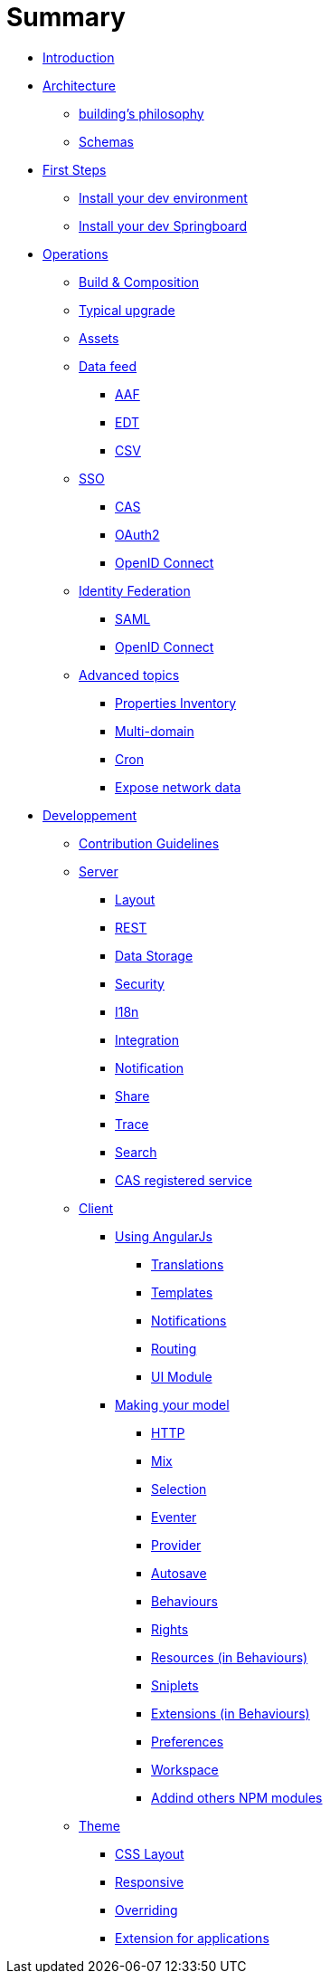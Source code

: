 = Summary

* link:README.adoc[Introduction]
* link:architecture/index.adoc[Architecture]
** link:architecture/building-philosophy.adoc[building’s philosophy]
** link:architecture/schemas.adoc[Schemas]
* link:first-steps/index.adoc[First Steps]
** link:first-steps/dev-env-install.adoc[Install your dev environment]
** link:first-steps/springboard-install.adoc[Install your dev Springboard]
* link:ops/index.adoc[Operations]
** link:ops/build-composition.adoc[Build &amp; Composition]
** link:ops/typical-ugrade.adoc[Typical upgrade]
** link:ops/assets.adoc[Assets]
** link:ops/data-feed/index.adoc[Data feed]
*** link:ops/data-feed/aaf.adoc[AAF]
*** link:ops/data-feed/edt.adoc[EDT]
*** link:ops/data-feed/csv.adoc[CSV]
** link:ops/sso/index.adoc[SSO]
*** link:ops/sso/cas.adoc[CAS]
*** link:ops/sso/oauth2.adoc[OAuth2]
*** link:operation/sso/openid-connect.adoc[OpenID Connect]
** link:ops/identity-federation/index.adoc[Identity Federation]
*** link:ops/identity-federation/saml.adoc[SAML]
*** link:ops/identity-federation/openid-connect.adoc[OpenID Connect]
** link:ops/advanced-topics/index.adoc[Advanced topics]
*** link:ops/advanced-topics/properties-inventory.adoc[Properties Inventory]
*** link:ops/advanced-topics/multi-domain.adoc[Multi-domain]
*** link:ops/advanced-topics/cron.adoc[Cron]
*** link:ops/advanced-topics/export.adoc[Expose network data]
* link:dev/index.adoc[Developpement]
** link:dev/contribution.adoc[Contribution Guidelines]
** link:dev/back/index.adoc[Server]
*** link:dev/back/layout.adoc[Layout]
*** link:dev/back/rest.adoc[REST]
*** link:dev/back/data-storage.adoc[Data Storage]
*** link:dev/back/security.adoc[Security]
*** link:dev/back/i18n.adoc[I18n]
*** link:dev/back/integration.adoc[Integration]
*** link:dev/back/notification.adoc[Notification]
*** link:dev/back/share.adoc[Share]
*** link:dev/back/trace.adoc[Trace]
*** link:dev/back/search.adoc[Search]
*** link:dev/back/cas-registered-service.adoc[CAS registered service]
** link:dev/front/index.adoc[Client]
*** link:dev/front/angularjs/index.adoc[Using AngularJs]
**** link:dev/front/angularjs/translations.adoc[Translations]
**** link:dev/front/angularjs/templates.adoc[Templates]
**** link:dev/front/angularjs/notifications.adoc[Notifications]
**** link:dev/front/angularjs/routing.adoc[Routing]
**** link:dev/front/angularjs/ui-module.adoc[UI Module]
*** link:dev/front/model/index.adoc[Making your model]
**** link:dev/front/model/http.adoc[HTTP]
**** link:dev/front/model/mix.adoc[Mix]
**** link:dev/front/model/selection.adoc[Selection]
**** link:dev/front/model/eventer.adoc[Eventer]
**** link:dev/front/model/provider.adoc[Provider]
**** link:dev/front/model/autosave.adoc[Autosave]
**** link:dev/front/model/behaviours.adoc[Behaviours]
**** link:dev/front/model/rights.adoc[Rights]
**** link:dev/front/model/resources.adoc[Resources (in Behaviours)]
**** link:dev/front/model/sniplets.adoc[Sniplets]
**** link:dev/front/model/extensions.adoc[Extensions (in Behaviours)]
**** link:dev/front/model/preferences.adoc[Preferences]
**** link:dev/front/model/workspace.adoc[Workspace]
**** link:dev/front/model/use-npm-modules.adoc[Addind others NPM modules]
** link:dev/theme/index.adoc[Theme]
*** link:dev/theme/css-layout.adoc[CSS Layout]
*** link:dev/theme/responsive.adoc[Responsive]
*** link:dev/theme/overriding.adoc[Overriding]
*** link:dev/theme/applications.adoc[Extension for applications]
